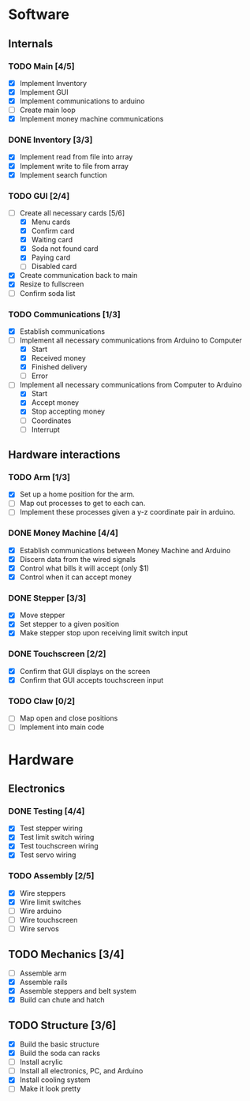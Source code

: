 * Software
** Internals
*** TODO Main [4/5]
    - [X] Implement Inventory
    - [X] Implement GUI
    - [X] Implement communications to arduino
    - [ ] Create main loop
    - [X] Implement money machine communications


*** DONE Inventory [3/3]
    - [X] Implement read from file into array
    - [X] Implement write to file from array
    - [X] Implement search function


*** TODO GUI [2/4]
    - [-] Create all necessary cards [5/6]
      - [X] Menu cards
      - [X] Confirm card
      - [X] Waiting card
      - [X] Soda not found card
      - [X] Paying card
      - [ ] Disabled card
    - [X] Create communication back to main
    - [X] Resize to fullscreen
    - [ ] Confirm soda list


*** TODO Communications [1/3]
    - [X] Establish communications
    - [-] Implement all necessary communications from Arduino to Computer
      - [X] Start
      - [X] Received money
      - [X] Finished delivery
      - [ ] Error
    - [-] Implement all necessary communications from Computer to Arduino
      - [X] Start
      - [X] Accept money
      - [X] Stop accepting money
      - [ ] Coordinates
      - [ ] Interrupt
      

** Hardware interactions
*** TODO Arm [1/3]
    - [X] Set up a home position for the arm.
    - [ ] Map out processes to get to each can.
    - [ ] Implement these processes given a y-z coordinate pair in arduino.
    

*** DONE Money Machine [4/4]
    - [X] Establish communications between Money Machine and Arduino
    - [X] Discern data from the wired signals
    - [X] Control what bills it will accept (only $1)
    - [X] Control when it can accept money


*** DONE Stepper [3/3]
    - [X] Move stepper
    - [X] Set stepper to a given position
    - [X] Make stepper stop upon receiving limit switch input


*** DONE Touchscreen [2/2]
    - [X] Confirm that GUI displays on the screen
    - [X] Confirm that GUI accepts touchscreen input


*** TODO Claw [0/2]
    - [ ] Map open and close positions
    - [ ] Implement into main code


* Hardware
** Electronics
*** DONE Testing [4/4]
   - [X] Test stepper wiring
   - [X] Test limit switch wiring
   - [X] Test touchscreen wiring
   - [X] Test servo wiring


*** TODO Assembly [2/5]
   - [X] Wire steppers
   - [X] Wire limit switches
   - [ ] Wire arduino
   - [ ] Wire touchscreen
   - [ ] Wire servos
     

** TODO Mechanics [3/4]
   - [ ] Assemble arm
   - [X] Assemble rails
   - [X] Assemble steppers and belt system
   - [X] Build can chute and hatch


** TODO Structure [3/6]
   - [X] Build the basic structure
   - [X] Build the soda can racks
   - [ ] Install acrylic
   - [ ] Install all electronics, PC, and Arduino
   - [X] Install cooling system
   - [ ] Make it look pretty

